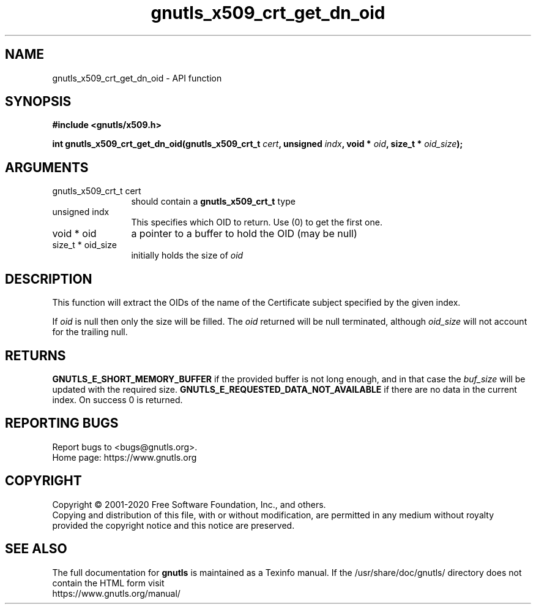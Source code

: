 .\" DO NOT MODIFY THIS FILE!  It was generated by gdoc.
.TH "gnutls_x509_crt_get_dn_oid" 3 "3.6.12" "gnutls" "gnutls"
.SH NAME
gnutls_x509_crt_get_dn_oid \- API function
.SH SYNOPSIS
.B #include <gnutls/x509.h>
.sp
.BI "int gnutls_x509_crt_get_dn_oid(gnutls_x509_crt_t " cert ", unsigned " indx ", void * " oid ", size_t * " oid_size ");"
.SH ARGUMENTS
.IP "gnutls_x509_crt_t cert" 12
should contain a \fBgnutls_x509_crt_t\fP type
.IP "unsigned indx" 12
This specifies which OID to return. Use (0) to get the first one.
.IP "void * oid" 12
a pointer to a buffer to hold the OID (may be null)
.IP "size_t * oid_size" 12
initially holds the size of  \fIoid\fP 
.SH "DESCRIPTION"
This function will extract the OIDs of the name of the Certificate
subject specified by the given index.

If  \fIoid\fP is null then only the size will be filled. The  \fIoid\fP returned will be null terminated, although  \fIoid_size\fP will not
account for the trailing null.
.SH "RETURNS"
\fBGNUTLS_E_SHORT_MEMORY_BUFFER\fP if the provided buffer is not
long enough, and in that case the  \fIbuf_size\fP will be updated with
the required size. \fBGNUTLS_E_REQUESTED_DATA_NOT_AVAILABLE\fP if there
are no data in the current index. On success 0 is returned.
.SH "REPORTING BUGS"
Report bugs to <bugs@gnutls.org>.
.br
Home page: https://www.gnutls.org

.SH COPYRIGHT
Copyright \(co 2001-2020 Free Software Foundation, Inc., and others.
.br
Copying and distribution of this file, with or without modification,
are permitted in any medium without royalty provided the copyright
notice and this notice are preserved.
.SH "SEE ALSO"
The full documentation for
.B gnutls
is maintained as a Texinfo manual.
If the /usr/share/doc/gnutls/
directory does not contain the HTML form visit
.B
.IP https://www.gnutls.org/manual/
.PP

